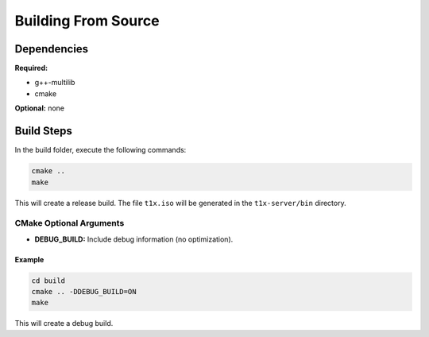 Building From Source
====================

Dependencies
------------

**Required:**

- g++-multilib
- cmake

**Optional:**
none

Build Steps
-----------

In the build folder, execute the following commands:

.. code-block:: bash

    cmake ..
    make

This will create a release build. The file ``t1x.iso`` will be generated in the ``t1x-server/bin`` directory.

CMake Optional Arguments
~~~~~~~~~~~~~~~~~~~~~~~~

- **DEBUG_BUILD:** Include debug information (no optimization).

Example
^^^^^^^

.. code-block:: bash

    cd build
    cmake .. -DDEBUG_BUILD=ON
    make

This will create a debug build.